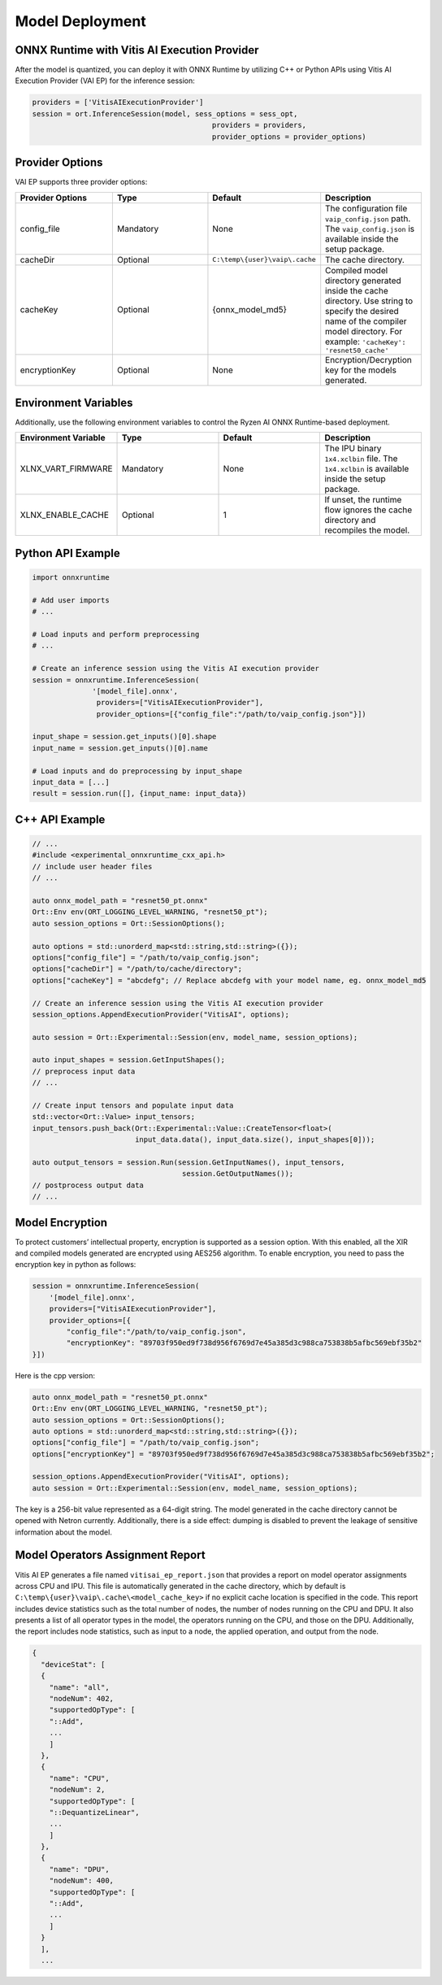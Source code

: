 ###################
Model Deployment
###################


*********************************************
ONNX Runtime with Vitis AI Execution Provider
*********************************************

After the model is quantized, you can deploy it with ONNX Runtime by utilizing C++ or Python APIs using Vitis AI Execution Provider (VAI EP) for the inference session: 

.. code-block::

  providers = ['VitisAIExecutionProvider']
  session = ort.InferenceSession(model, sess_options = sess_opt,
                                            providers = providers,
                                            provider_options = provider_options)

****************
Provider Options
****************

VAI EP supports three provider options:


.. list-table:: 
   :widths: 25 25 25 25
   :header-rows: 1

   * - Provider Options
     - Type
     - Default 
     - Description 
   * - config_file
     - Mandatory
     - None
     - The configuration file ``vaip_config.json`` path. 
       The ``vaip_config.json`` is available inside the setup package.
   * - cacheDir
     - Optional
     - ``C:\temp\{user}\vaip\.cache``
     - The cache directory.
   * - cacheKey
     - Optional 
     - {onnx_model_md5}
     - Compiled model directory generated inside the cache directory. Use string to specify the desired name of the compiler model directory. For example: ``'cacheKey': 'resnet50_cache'``

   * - encryptionKey
     - Optional 
     - None
     - Encryption/Decryption key for the models generated. 


*********************
Environment Variables
*********************

Additionally, use the following environment variables to control the Ryzen AI ONNX Runtime-based deployment.


.. list-table:: 
   :widths: 25 25 25 25
   :header-rows: 1

   * - Environment Variable 
     - Type
     - Default 
     - Description 
   * - XLNX_VART_FIRMWARE
     - Mandatory
     - None
     - The IPU binary ``1x4.xclbin`` file. 
       The ``1x4.xclbin`` is available inside the setup package.
   * - XLNX_ENABLE_CACHE
     - Optional
     - 1
     - If unset, the runtime flow ignores the cache directory and recompiles the model.
     
     
******************
Python API Example
******************
 
.. code-block::
 
    import onnxruntime

    # Add user imports
    # ...
 
    # Load inputs and perform preprocessing
    # ...

    # Create an inference session using the Vitis AI execution provider
    session = onnxruntime.InferenceSession(
                  '[model_file].onnx',
                   providers=["VitisAIExecutionProvider"],
                   provider_options=[{"config_file":"/path/to/vaip_config.json"}])

    input_shape = session.get_inputs()[0].shape
    input_name = session.get_inputs()[0].name

    # Load inputs and do preprocessing by input_shape
    input_data = [...]
    result = session.run([], {input_name: input_data})  


***************
C++ API Example
***************

.. code-block:: 

   // ...
   #include <experimental_onnxruntime_cxx_api.h>
   // include user header files
   // ...

   auto onnx_model_path = "resnet50_pt.onnx"
   Ort::Env env(ORT_LOGGING_LEVEL_WARNING, "resnet50_pt");
   auto session_options = Ort::SessionOptions();

   auto options = std::unorderd_map<std::string,std::string>({});
   options["config_file"] = "/path/to/vaip_config.json";
   options["cacheDir"] = "/path/to/cache/directory";
   options["cacheKey"] = "abcdefg"; // Replace abcdefg with your model name, eg. onnx_model_md5

   // Create an inference session using the Vitis AI execution provider
   session_options.AppendExecutionProvider("VitisAI", options);

   auto session = Ort::Experimental::Session(env, model_name, session_options);

   auto input_shapes = session.GetInputShapes();
   // preprocess input data
   // ...

   // Create input tensors and populate input data
   std::vector<Ort::Value> input_tensors;
   input_tensors.push_back(Ort::Experimental::Value::CreateTensor<float>(
                           input_data.data(), input_data.size(), input_shapes[0]));

   auto output_tensors = session.Run(session.GetInputNames(), input_tensors,
                                      session.GetOutputNames());
   // postprocess output data
   // ...


****************
Model Encryption
****************

To protect customers’ intellectual property, encryption is supported as a session option.
With this enabled, all the XIR and compiled models generated are encrypted using AES256 algorithm.
To enable encryption, you need to pass the encryption key in python as follows:

.. code-block:: python
 
    session = onnxruntime.InferenceSession(
        '[model_file].onnx',
        providers=["VitisAIExecutionProvider"],
        provider_options=[{
            "config_file":"/path/to/vaip_config.json",
            "encryptionKey": "89703f950ed9f738d956f6769d7e45a385d3c988ca753838b5afbc569ebf35b2"
    }])

Here is the cpp version:

.. code-block:: cpp

    auto onnx_model_path = "resnet50_pt.onnx"
    Ort::Env env(ORT_LOGGING_LEVEL_WARNING, "resnet50_pt");
    auto session_options = Ort::SessionOptions();
    auto options = std::unorderd_map<std::string,std::string>({});
    options["config_file"] = "/path/to/vaip_config.json";
    options["encryptionKey"] = "89703f950ed9f738d956f6769d7e45a385d3c988ca753838b5afbc569ebf35b2";

    session_options.AppendExecutionProvider("VitisAI", options);
    auto session = Ort::Experimental::Session(env, model_name, session_options);

The key is a 256-bit value represented as a 64-digit string. The model generated in the cache directory cannot be opened with Netron currently. Additionally, there is a side effect: dumping is disabled to prevent the leakage of sensitive information about the model.

*********************************
Model Operators Assignment Report
*********************************

Vitis AI EP generates a file named ``vitisai_ep_report.json`` that provides a report on model operator assignments across CPU and IPU. This file is automatically generated in the cache directory, which by default is ``C:\temp\{user}\vaip\.cache\<model_cache_key>`` if no explicit cache location is specified in the code. This report includes device statistics such as the total number of nodes, the number of nodes running on the CPU and DPU. It also presents a list of all operator types in the model, the operators running on the CPU, and those on the DPU. Additionally, the report includes node statistics, such as input to a node, the applied operation, and output from the node.

.. code-block:: 

  {
    "deviceStat": [
    {
      "name": "all",
      "nodeNum": 402,
      "supportedOpType": [
      "::Add",
      ...
      ]
    },
    {
      "name": "CPU",
      "nodeNum": 2,
      "supportedOpType": [
      "::DequantizeLinear",
      ...
      ]
    },
    {
      "name": "DPU",
      "nodeNum": 400,
      "supportedOpType": [
      "::Add",
      ...
      ]
    }
    ],
    ...

    



 
..
  ------------

  #####################################
  License
  #####################################

 Ryzen AI is licensed under `MIT License <https://github.com/amd/ryzen-ai-documentation/blob/main/License>`_ . Refer to the `LICENSE File <https://github.com/amd/ryzen-ai-documentation/blob/main/License>`_ for the full license text and copyright notice.
